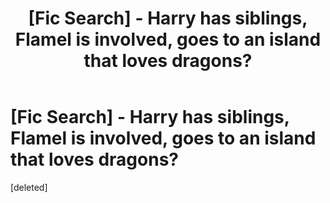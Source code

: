 #+TITLE: [Fic Search] - Harry has siblings, Flamel is involved, goes to an island that loves dragons?

* [Fic Search] - Harry has siblings, Flamel is involved, goes to an island that loves dragons?
:PROPERTIES:
:Score: 1
:DateUnix: 1521321704.0
:DateShort: 2018-Mar-18
:END:
[deleted]

